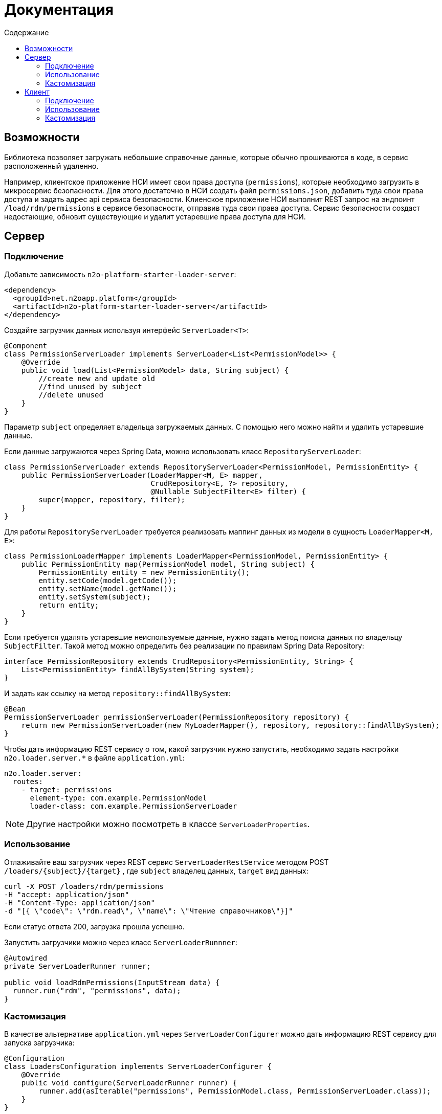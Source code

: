 = Документация
:toc:
:toclevels: 3
:toc-title: Содержание

== Возможности

Библиотека позволяет загружать небольшие справочные данные, которые обычно прошиваются в коде, в сервис расположенный удаленно.

Например, клиентское приложение НСИ имеет свои права доступа (`permissions`), которые необходимо загрузить в микросервис безопасности.
Для этого достаточно в НСИ создать файл `permissions.json`, добавить туда свои права доступа и задать адрес api сервиса безопасности.
Клиенское приложение НСИ выполнит REST запрос на эндпоинт `/load/rdm/permissions` в сервисе безопасности, отправив туда свои права доступа.
Сервис безопасности создаст недостающие, обновит существующие и удалит устаревшие права доступа для НСИ.

== Сервер

=== Подключение

Добавьте зависимость `n2o-platform-starter-loader-server`:
[source,xml]
----
<dependency>
  <groupId>net.n2oapp.platform</groupId>
  <artifactId>n2o-platform-starter-loader-server</artifactId>
</dependency>
----

Создайте загрузчик данных используя интерфейс `ServerLoader<T>`:

[source,java]
----
@Component
class PermissionServerLoader implements ServerLoader<List<PermissionModel>> {
    @Override
    public void load(List<PermissionModel> data, String subject) {
        //create new and update old
        //find unused by subject
        //delete unused
    }
}
----
Параметр `subject` определяет владельца загружаемых данных. С помощью него можно найти и удалить устаревшие данные.

Если данные загружаются через Spring Data, можно использовать класс `RepositoryServerLoader`:

[source,java]
----
class PermissionServerLoader extends RepositoryServerLoader<PermissionModel, PermissionEntity> {
    public PermissionServerLoader(LoaderMapper<M, E> mapper,
                                  CrudRepository<E, ?> repository,
                                  @Nullable SubjectFilter<E> filter) {
        super(mapper, repository, filter);
    }
}
----

Для работы `RepositoryServerLoader` требуется реализовать маппинг данных из модели в сущность `LoaderMapper<M, E>`:

[source,java]
----
class PermissionLoaderMapper implements LoaderMapper<PermissionModel, PermissionEntity> {
    public PermissionEntity map(PermissionModel model, String subject) {
        PermissionEntity entity = new PermissionEntity();
        entity.setCode(model.getCode());
        entity.setName(model.getName());
        entity.setSystem(subject);
        return entity;
    }
}
----

Если требуется удалять устаревшие неиспользуемые данные, нужно задать метод поиска данных по владельцу `SubjectFilter`.
Такой метод можно определить без реализации по правилам Spring Data Repository:

[source,java]
----
interface PermissionRepository extends CrudRepository<PermissionEntity, String> {
    List<PermissionEntity> findAllBySystem(String system);
}
----

И задать как ссылку на метод `repository::findAllBySystem`:

[source,java]
----
@Bean
PermissionServerLoader permissionServerLoader(PermissionRepository repository) {
    return new PermissionServerLoader(new MyLoaderMapper(), repository, repository::findAllBySystem);
}
----

Чтобы дать информацию REST сервису о том, какой загрузчик нужно запустить,
необходимо задать настройки `n2o.loader.server.*` в файле `application.yml`:

----
n2o.loader.server:
  routes:
    - target: permissions
      element-type: com.example.PermissionModel
      loader-class: com.example.PermissionServerLoader
----
[NOTE]
Другие настройки можно посмотреть в классе `ServerLoaderProperties`.

=== Использование

Отлаживайте ваш загрузчик через REST сервис `ServerLoaderRestService` методом POST `/loaders/{subject}/{target}`
, где `subject` владелец данных, `target` вид данных:

----
curl -X POST /loaders/rdm/permissions
-H "accept: application/json"
-H "Content-Type: application/json"
-d "[{ \"code\": \"rdm.read\", \"name\": \"Чтение справочников\"}]"
----

Если статус ответа 200, загрузка прошла успешно.

Запустить загрузчики можно через класс `ServerLoaderRunnner`:

[source,java]
----
@Autowired
private ServerLoaderRunner runner;

public void loadRdmPermissions(InputStream data) {
  runner.run("rdm", "permissions", data);
}
----


=== Кастомизация

В качестве альтернативе `application.yml` через `ServerLoaderConfigurer` можно дать информацию REST сервису для запуска загрузчика:

[source,java]
----
@Configuration
class LoadersConfiguration implements ServerLoaderConfigurer {
    @Override
    public void configure(ServerLoaderRunner runner) {
        runner.add(asIterable("permissions", PermissionModel.class, PermissionServerLoader.class));
    }
}
----

Через статический метод `ServerLoaderRoute.asObject` задается информация о цели загрузки (`target`), типе данных (`type`)
и классе загрузчика (`loaderClass`).
Если тип данных списковый, необходимо использовать статический метод `ServerLoaderRoute.asIterable` и задать тип элементов списка (`iterableElementType`).


== Клиент

=== Подключение

Добавьте зависимость:
[source,xml]
----
<dependency>
  <groupId>net.n2oapp.platform</groupId>
  <artifactId>n2o-platform-starter-loader-client</artifactId>
</dependency>
----

Создайте файл данных для загрузки `permissions.json`:

----
[
  {
    "code": "rdm.read",
    "name": "Чтение справочников"
    },
    ...
]
----

Задайте настройки запуска `n2o.loader.client.*` в файле `application.yml`:

----
n2o.loader.client:
  start: UP
  fail-fast: true
  commands:
    - server: http://localhost:8080/api
      subject: rdm
      target: permissions
      file: permissions.json
----

.Настройки
[cols="1,1,2"]
|===
|Код|Значение|Описание

|start
|DEPLOY, UP, MANUAL
|Момент запуска: при деплое (DEPLOY), после деплоя (UP), в ручную (MANUAL).

|fail-fast
|true, false
|Падать при первой же ошибке загрузки (true) или продолжить с другими загрузчиками (false).
Если `start=DEPLOY` и `fail-fast=true`, то при ошибке загрузчки деплой приложения сломается.

|commands
|ClientLoaderCommand
|Последовательность загрузок

|===
[NOTE]
Другие настройки можно посмотреть в классе `ClientLoaderProperties`.

=== Использование

Если настройка старта `n2o.loader.client.start` имеет значение `DEPLOY` или `UP`,
для загузки данных в сервисы достаточно запустить приложение.

Так же загрузчики можно запускать через класс `ClientLoaderRunner`:
[source,java]
----
@Autowired
private ClientLoaderRunner runner;

public void run() {
  LoaderReport report = runner.run();
  if (report.isSuccess())
      System.out.println("Загрузка прошла успешно");
}
----

=== Кастомизация

В качестве альтернативы `application.yml` можно задавать последовательность запуска загрузчиков через класс `ClientLoaderConfigurer`:

[source,java]
----
@Configuration
class ClientLoaderConfiguration implements ClientLoaderConfigurer {
  @Override
  public void configure(ClientLoaderRunner runner) {
      runner.add("http://localhost:8080/api", "rdm", "permissions", "permissions.json");
      ...
  }
}
----

Для кастомизации загрузки данных на сервер можно создать свой клиентский загрузчик с помощью `ClientLoader`:

[source,java]
----
@Component
class MyClientLoader implements ClientLoader {
  @Override
  public void load(URI server, String subject, String target, Resource file) {
      //do something
  }
}
----
Чтобы свой загрузчик использовался при запуске его класс необходимо указать в ClientLoaderConfigurer:

[source,java]
----
@Override
public void configure(ClientLoaderRunner runner) {
    runner.add("http://localhost:8080/api", "me", "mydata", "mydata.xml", MyClientLoader.class);
    ...
}
----
